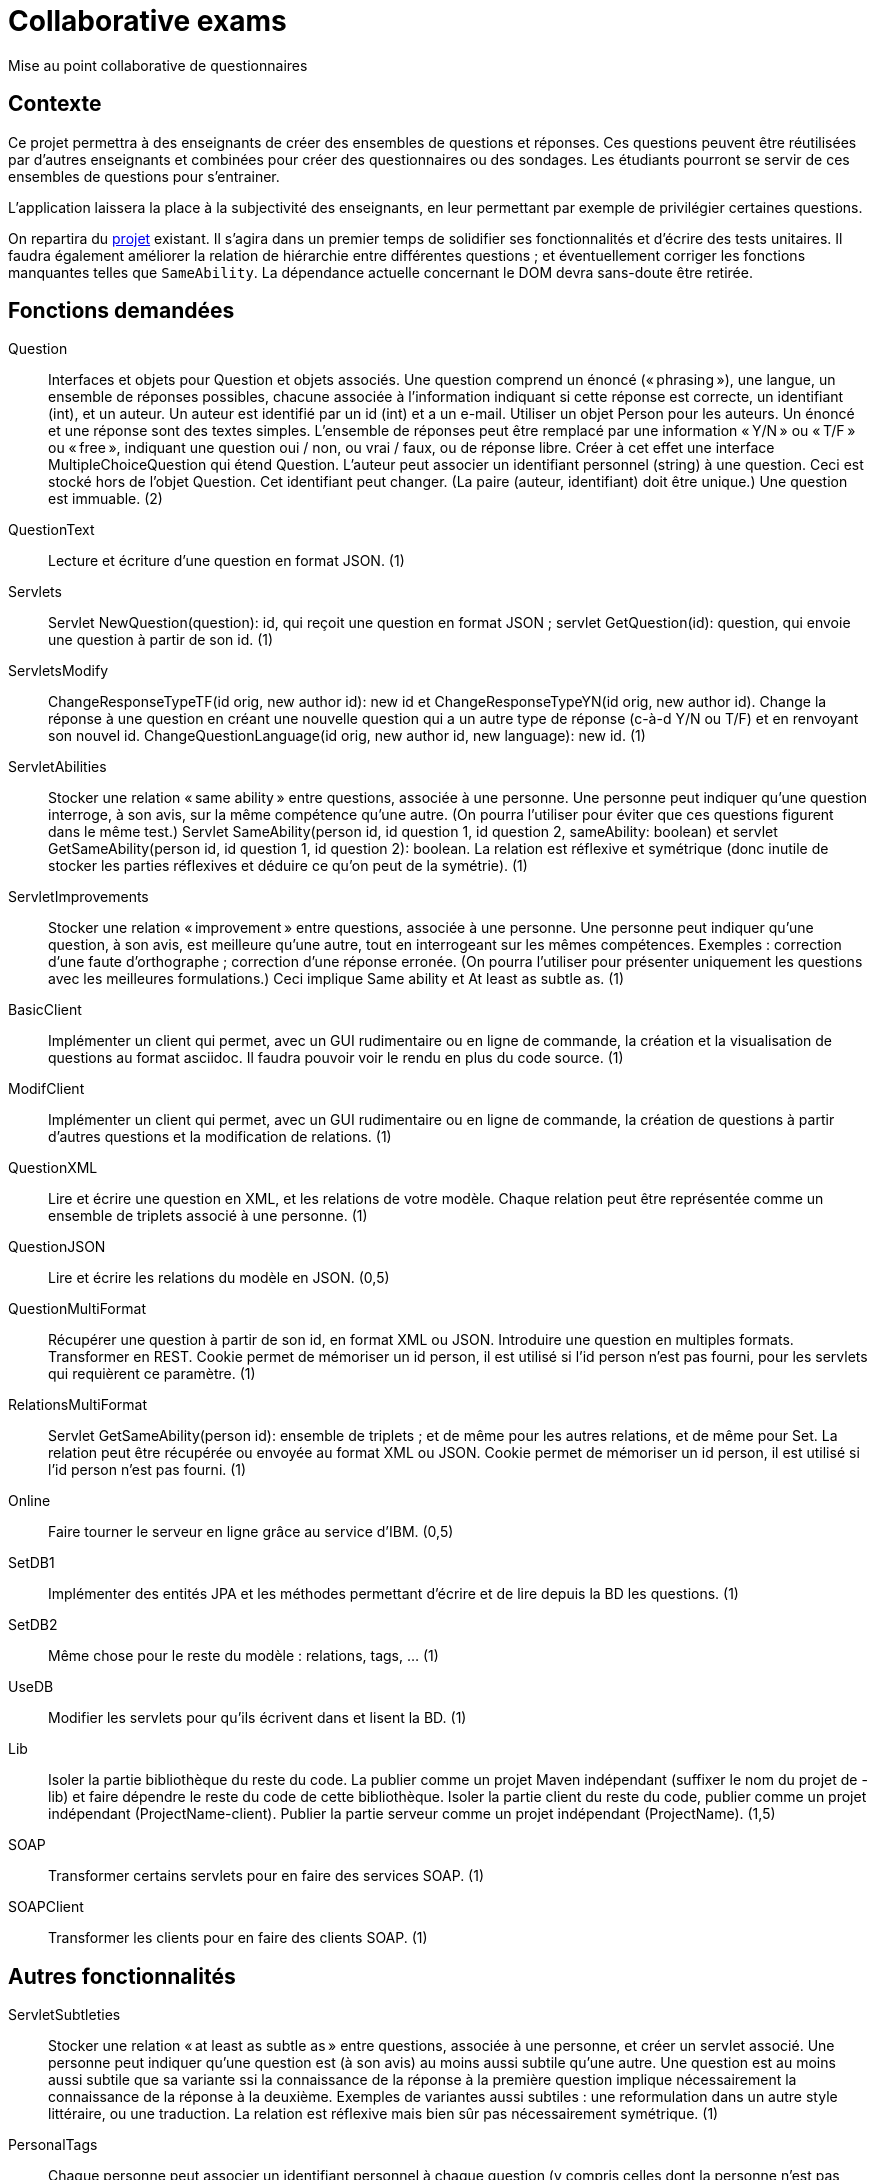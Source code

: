 = Collaborative exams

Mise au point collaborative de questionnaires

== Contexte
Ce projet permettra à des enseignants de créer des ensembles de questions et réponses. Ces questions peuvent être réutilisées par d’autres enseignants et combinées pour créer des questionnaires ou des sondages. Les étudiants pourront se servir de ces ensembles de questions pour s’entrainer.

L’application laissera la place à la subjectivité des enseignants, en leur permettant par exemple de privilégier certaines questions.

On repartira du https://github.com/oliviercailloux/Collaborative-exams[projet] existant. Il s’agira dans un premier temps de solidifier ses fonctionnalités et d’écrire des tests unitaires. Il faudra également améliorer la relation de hiérarchie entre différentes questions ; et éventuellement corriger les fonctions manquantes telles que `SameAbility`. La dépendance actuelle concernant le DOM devra sans-doute être retirée.

== Fonctions demandées
Question:: Interfaces et objets pour Question et objets associés. Une question comprend un énoncé (« phrasing »), une langue, un ensemble de réponses possibles, chacune associée à l’information indiquant si cette réponse est correcte, un identifiant (int), et un auteur. Un auteur est identifié par un id (int) et a un e-mail. Utiliser un objet Person pour les auteurs. Un énoncé et une réponse sont des textes simples. L’ensemble de réponses peut être remplacé par une information « Y/N » ou « T/F » ou « free », indiquant une question oui / non, ou vrai / faux, ou de réponse libre. Créer à cet effet une interface MultipleChoiceQuestion qui étend Question. L’auteur peut associer un identifiant personnel (string) à une question. Ceci est stocké hors de l’objet Question. Cet identifiant peut changer. (La paire (auteur, identifiant) doit être unique.) Une question est immuable. (2)
QuestionText:: Lecture et écriture d’une question en format JSON. (1)
Servlets:: Servlet NewQuestion(question): id, qui reçoit une question en format JSON ; servlet GetQuestion(id): question, qui envoie une question à partir de son id. (1)
ServletsModify:: ChangeResponseTypeTF(id orig, new author id): new id et ChangeResponseTypeYN(id orig, new author id). Change la réponse à une question en créant une nouvelle question qui a un autre type de réponse (c-à-d Y/N ou T/F) et en renvoyant son nouvel id. ChangeQuestionLanguage(id orig, new author id, new language): new id. (1)
ServletAbilities:: Stocker une relation « same ability » entre questions, associée à une personne. Une personne peut indiquer qu’une question interroge, à son avis, sur la même compétence qu’une autre. (On pourra l’utiliser pour éviter que ces questions figurent dans le même test.) Servlet SameAbility(person id, id question 1, id question 2, sameAbility: boolean) et servlet GetSameAbility(person id, id question 1, id question 2): boolean. La relation est réflexive et symétrique (donc inutile de stocker les parties réflexives et déduire ce qu’on peut de la symétrie). (1)
ServletImprovements:: Stocker une relation « improvement » entre questions, associée à une personne. Une personne peut indiquer qu’une question, à son avis, est meilleure qu’une autre, tout en interrogeant sur les mêmes compétences. Exemples : correction d’une faute d’orthographe ; correction d’une réponse erronée. (On pourra l’utiliser pour présenter uniquement les questions avec les meilleures formulations.) Ceci implique Same ability et At least as subtle as. (1)
BasicClient:: Implémenter un client qui permet, avec un GUI rudimentaire ou en ligne de commande, la création et la visualisation de questions au format asciidoc. Il faudra pouvoir voir le rendu en plus du code source. (1)
ModifClient:: Implémenter un client qui permet, avec un GUI rudimentaire ou en ligne de commande, la création de questions à partir d’autres questions et la modification de relations. (1)
QuestionXML:: Lire et écrire une question en XML, et les relations de votre modèle. Chaque relation peut être représentée comme un ensemble de triplets associé à une personne. (1)
QuestionJSON:: Lire et écrire les relations du modèle en JSON. (0,5)
QuestionMultiFormat:: Récupérer une question à partir de son id, en format XML ou JSON. Introduire une question en multiples formats. Transformer en REST. Cookie permet de mémoriser un id person, il est utilisé si l’id person n’est pas fourni, pour les servlets qui requièrent ce paramètre. (1)
RelationsMultiFormat:: Servlet GetSameAbility(person id): ensemble de triplets ; et de même pour les autres relations, et de même pour Set. La relation peut être récupérée ou envoyée au format XML ou JSON. Cookie permet de mémoriser un id person, il est utilisé si l’id person n’est pas fourni. (1)
Online:: Faire tourner le serveur en ligne grâce au service d’IBM. (0,5)
SetDB1:: Implémenter des entités JPA et les méthodes permettant d’écrire et de lire depuis la BD les questions. (1)
SetDB2:: Même chose pour le reste du modèle : relations, tags, … (1)
UseDB:: Modifier les servlets pour qu’ils écrivent dans et lisent la BD. (1)
Lib:: Isoler la partie bibliothèque du reste du code. La publier comme un projet Maven indépendant (suffixer le nom du projet de -lib) et faire dépendre le reste du code de cette bibliothèque. Isoler la partie client du reste du code, publier comme un projet indépendant (ProjectName-client). Publier la partie serveur comme un projet indépendant (ProjectName). (1,5)
SOAP:: Transformer certains servlets pour en faire des services SOAP. (1)
SOAPClient:: Transformer les clients pour en faire des clients SOAP. (1)

== Autres fonctionnalités
ServletSubtleties:: Stocker une relation « at least as subtle as » entre questions, associée à une personne, et créer un servlet associé. Une personne peut indiquer qu’une question est (à son avis) au moins aussi subtile qu’une autre. Une question est au moins aussi subtile que sa variante ssi la connaissance de la réponse à la première question implique nécessairement la connaissance de la réponse à la deuxième. Exemples de variantes aussi subtiles : une reformulation dans un autre style littéraire, ou une traduction. La relation est réflexive mais bien sûr pas nécessairement symétrique. (1)
PersonalTags:: Chaque personne peut associer un identifiant personnel à chaque question (y compris celles dont la personne n’est pas auteur). La paire (personne, identifiant) doit être unique. Chaque personne peut associer un ensemble de sujets à chaque question (exemple : Math, Java, Programmation). Ces sujets sont personnels. (Donc deux personnes peuvent indiquer des sujets différents pour une même question.) Servlets Get et Set correspondantes. (1)
ExtClient:: Développer un client avec GUI (bien réfléchi) pour créer, modifier, des questions et leurs relations et leur associer des identifiants et sujets personnels. Ajouter les servlets jugées utiles pour ce faire. (3)

* On peut afficher ce que pensent tous les utilisateurs de la relation entre deux questions.
* Récupérer toutes les questions qui portent le sujet S donné par l’utilisateur U. Plus généralement, toutes les questions qui satisfont une certaine requête.
* Un utilisateur peut déclarer qu’il trouve que les questions marquées par untel comme étant de tel sujet sont de tel sujet (éventuellement différent), à son avis. Il peut cependant soustraire certaines questions de cet ensemble. (Exemple : le sujet « Java » regroupe, à mon avis, toutes les questions marquées « programmation » par Untel sauf les questions q1 et q2.) Cet ensemble s’ajuste lorsque l’utilisateur suivi modifie son opinion.
* Un utilisateur peut créer un questionnaire : il sélectionne un ensemble de questions (provenant éventuellement de différents sujets).
* Un utilisateur peut indiquer un coefficient pour chaque question (pour le calcul de la note).
* Un utilisateur peut créer un modèle de questionnaire : il indique combien de questions doivent être tirées de quels sujet, avec éventuellement une probabilité de tirage pour chaque question au sein d’un sujet donné pour ce questionnaire.
* Un utilisateur peut utiliser un modèle de questionnaire pour générer un ou plusieurs questionnaires.
* Un utilisateur peut modifier un questionnaire (créé manuellement ou généré).
* Affichage d’un questionnaire (généré sur le champ ou précédemment) et recueil des réponses de l’étudiant.
* Affichage de la note de l’étudiant à l’issue du questionnaire.
* Affichage d’une correction à l’issue du questionnaire.
* Un utilisateur peut indiquer à quels autres utilisateurs il fait confiance. Cela a un impact uniquement sur les relations. Un utilisateur se fait toujours confiance.
* Calcul de relations résultantes : l’affichage indique à l’utilisateur, et prend en compte les relations qui sont soit plébiscitées par au moins 80% des utilisateurs, soit indiquées par des utilisateurs auxquels il fait confiance et contredites par moins de 20% des utilisateurs.
* Export d’un questionnaire en PDF.
* Possibilité de créer des questions et des questionnaires en local plutôt que en ligne (via client lourd). Pour éviter que les étudiants voient les questions avant l’examen.
* Possibilité d’envoyer en ligne des questions et questionnaires créés localement.
* Un utilisateur peut indiquer une relation de préférence subjective entre deux questions. Dans ce cas il ne prétend pas que l’une est objectivement meilleure que l’autre, mais il souhaite néanmoins que la moins bonne ne soit jamais prise dans un questionnaire.

